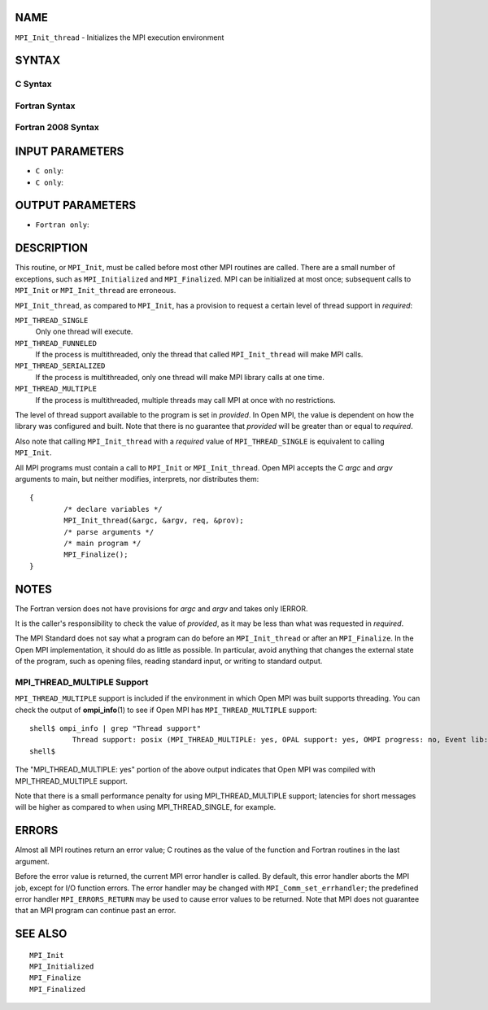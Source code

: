 NAME
----

``MPI_Init_thread`` - Initializes the MPI execution environment

SYNTAX
------

C Syntax
~~~~~~~~

.. code-block:: c
   :linenos:

   #include <mpi.h>
   int MPI_Init_thread(int *argc, char ***argv,
   	int required, int *provided)

Fortran Syntax
~~~~~~~~~~~~~~

.. code-block:: fortran
   :linenos:

   USE MPI
   ! or the older form: INCLUDE 'mpif.h'
   MPI_INIT_THREAD(REQUIRED, PROVIDED, IERROR)
   	INTEGER	REQUIRED, PROVIDED, IERROR

Fortran 2008 Syntax
~~~~~~~~~~~~~~~~~~~

.. code-block:: fortran
   :linenos:

   USE mpi_f08
   MPI_Init_thread(required, provided, ierror)
   	INTEGER, INTENT(IN) :: required
   	INTEGER, INTENT(OUT) :: provided
   	INTEGER, OPTIONAL, INTENT(OUT) :: ierror

INPUT PARAMETERS
----------------

* ``C only``: 

* ``C only``: 


OUTPUT PARAMETERS
-----------------


* ``Fortran only``: 

DESCRIPTION
-----------

This routine, or ``MPI_Init``, must be called before most other MPI routines
are called. There are a small number of exceptions, such as
``MPI_Initialized`` and ``MPI_Finalized``. MPI can be initialized at most once;
subsequent calls to ``MPI_Init`` or ``MPI_Init_thread`` are erroneous.

``MPI_Init_thread``, as compared to ``MPI_Init``, has a provision to request a
certain level of thread support in *required*:

``MPI_THREAD_SINGLE``
   Only one thread will execute.

``MPI_THREAD_FUNNELED``
   If the process is multithreaded, only the thread that called
   ``MPI_Init_thread`` will make MPI calls.

``MPI_THREAD_SERIALIZED``
   If the process is multithreaded, only one thread will make MPI
   library calls at one time.

``MPI_THREAD_MULTIPLE``
   If the process is multithreaded, multiple threads may call MPI at
   once with no restrictions.

The level of thread support available to the program is set in
*provided*. In Open MPI, the value is dependent on how the library was
configured and built. Note that there is no guarantee that *provided*
will be greater than or equal to *required*.

Also note that calling ``MPI_Init_thread`` with a *required* value of
``MPI_THREAD_SINGLE`` is equivalent to calling ``MPI_Init``.

All MPI programs must contain a call to ``MPI_Init`` or ``MPI_Init_thread``.
Open MPI accepts the C *argc* and *argv* arguments to main, but neither
modifies, interprets, nor distributes them:

::

   	{
   		/* declare variables */
   		MPI_Init_thread(&argc, &argv, req, &prov);
   		/* parse arguments */
   		/* main program */
   		MPI_Finalize();
   	}

NOTES
-----

The Fortran version does not have provisions for *argc* and *argv* and
takes only IERROR.

It is the caller's responsibility to check the value of *provided*, as
it may be less than what was requested in *required*.

The MPI Standard does not say what a program can do before an
``MPI_Init_thread`` or after an ``MPI_Finalize``. In the Open MPI
implementation, it should do as little as possible. In particular, avoid
anything that changes the external state of the program, such as opening
files, reading standard input, or writing to standard output.

MPI_THREAD_MULTIPLE Support
~~~~~~~~~~~~~~~~~~~~~~~~~~~

``MPI_THREAD_MULTIPLE`` support is included if the environment in which Open
MPI was built supports threading. You can check the output of
**ompi_info**\ (1) to see if Open MPI has ``MPI_THREAD_MULTIPLE`` support:

::

   shell$ ompi_info | grep "Thread support"
             Thread support: posix (MPI_THREAD_MULTIPLE: yes, OPAL support: yes, OMPI progress: no, Event lib: yes)
   shell$

The "MPI_THREAD_MULTIPLE: yes" portion of the above output indicates
that Open MPI was compiled with MPI_THREAD_MULTIPLE support.

Note that there is a small performance penalty for using
MPI_THREAD_MULTIPLE support; latencies for short messages will be higher
as compared to when using MPI_THREAD_SINGLE, for example.

ERRORS
------

Almost all MPI routines return an error value; C routines as the value
of the function and Fortran routines in the last argument.

Before the error value is returned, the current MPI error handler is
called. By default, this error handler aborts the MPI job, except for
I/O function errors. The error handler may be changed with
``MPI_Comm_set_errhandler``; the predefined error handler ``MPI_ERRORS_RETURN``
may be used to cause error values to be returned. Note that MPI does not
guarantee that an MPI program can continue past an error.

SEE ALSO
--------

::

   MPI_Init
   MPI_Initialized
   MPI_Finalize
   MPI_Finalized
